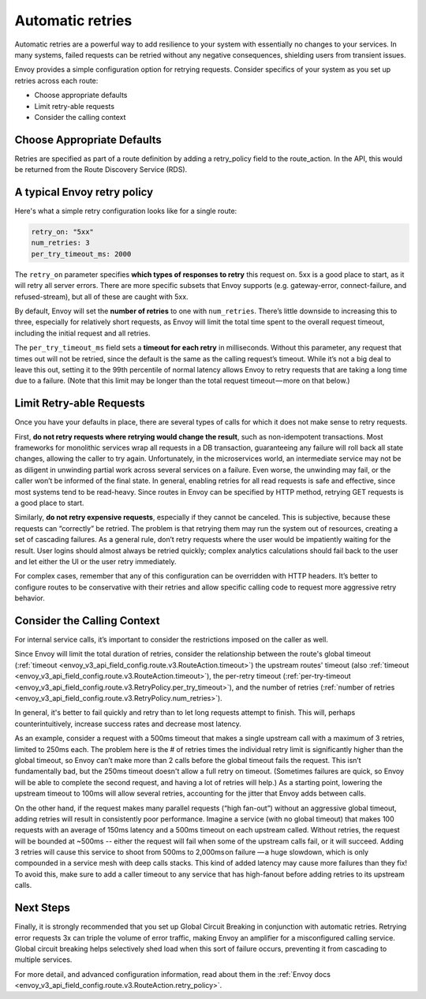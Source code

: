 .. _automatic_retries:

.. meta::
   :description:
      Automatic retries are a powerful way to add resilience to your system with
      essentially no changes to your services. This article covers configuration
      for Envoy's retries, including when to retry, choosing defaults, and how to
      configure other Envoy features that augment retries.

Automatic retries
=================

Automatic retries are a powerful way to add resilience to your system with
essentially no changes to your services. In many systems, failed requests can
be retried without any negative consequences, shielding users from transient
issues.

Envoy provides a simple configuration option for retrying requests. Consider
specifics of your system as you set up retries across each route:

- Choose appropriate defaults
- Limit retry-able requests
- Consider the calling context

Choose Appropriate Defaults
~~~~~~~~~~~~~~~~~~~~~~~~~~~

Retries are specified as part of a route definition by adding a retry_policy
field to the route_action. In the API, this would be returned from the Route
Discovery Service (RDS).

A typical Envoy retry policy
~~~~~~~~~~~~~~~~~~~~~~~~~~~~

Here's what a simple retry configuration looks like for a single route:

.. code-block:: yaml

   retry_on: "5xx"
   num_retries: 3
   per_try_timeout_ms: 2000

The ``retry_on`` parameter specifies **which types of responses to retry** this
request on. 5xx is a good place to start, as it will retry all server errors.
There are more specific subsets that Envoy supports (e.g. gateway-error,
connect-failure, and refused-stream), but all of these are caught with 5xx.

By default, Envoy will set the **number of retries** to one with
``num_retries``. There’s little downside to increasing this to three, especially
for relatively short requests, as Envoy will limit the total time spent to the
overall request timeout, including the initial request and all retries.

The ``per_try_timeout_ms`` field sets a **timeout for each retry** in
milliseconds. Without this parameter, any request that times out will not be
retried, since the default is the same as the calling request’s timeout. While
it’s not a big deal to leave this out, setting it to the 99th percentile of
normal latency allows Envoy to retry requests that are taking a long time due to
a failure. (Note that this limit may be longer than the total request
timeout — more on that below.)

Limit Retry-able Requests
~~~~~~~~~~~~~~~~~~~~~~~~~

Once you have your defaults in place, there are several types of calls for
which it does not make sense to retry requests.

First, **do not retry requests where retrying would change the result**, such
as non-idempotent transactions. Most frameworks for monolithic services wrap
all requests in a DB transaction, guaranteeing any failure will roll back all
state changes, allowing the caller to try again. Unfortunately, in the
microservices world, an intermediate service may not be as diligent in
unwinding partial work across several services on a failure. Even worse, the
unwinding may fail, or the caller won’t be informed of the final state. In
general, enabling retries for all read requests is safe and effective, since
most systems tend to be read-heavy. Since routes in Envoy can be specified by
HTTP method, retrying GET requests is a good place to start.

Similarly, **do not retry expensive requests**, especially if they cannot be
canceled. This is subjective, because these requests can “correctly” be
retried. The problem is that retrying them may run the system out of resources,
creating a set of cascading failures. As a general rule, don’t retry requests
where the user would be impatiently waiting for the result. User logins should
almost always be retried quickly; complex analytics calculations should fail
back to the user and let either the UI or the user retry immediately.

For complex cases, remember that any of this configuration can be overridden
with HTTP headers. It’s better to configure routes to be conservative with
their retries and allow specific calling code to request more aggressive retry
behavior.

Consider the Calling Context
~~~~~~~~~~~~~~~~~~~~~~~~~~~~

For internal service calls, it’s important to consider the restrictions imposed
on the caller as well.

Since Envoy will limit the total duration of retries, consider the relationship
between the route's global timeout (:ref:`timeout <envoy_v3_api_field_config.route.v3.RouteAction.timeout>`)
the upstream routes' timeout (also :ref:`timeout <envoy_v3_api_field_config.route.v3.RouteAction.timeout>`),
the per-retry timeout (:ref:`per-try-timeout <envoy_v3_api_field_config.route.v3.RetryPolicy.per_try_timeout>`),
and the number of retries (:ref:`number of retries <envoy_v3_api_field_config.route.v3.RetryPolicy.num_retries>`).

In general, it's better to fail quickly and retry than to let long requests
attempt to finish. This will, perhaps counterintuitively, increase success rates
and decrease most latency.

As an example, consider a request with a 500ms timeout that makes a single
upstream call with a maximum of 3 retries, limited to 250ms each. The problem
here is the # of retries times the individual retry limit is significantly
higher than the global timeout, so Envoy can’t make more than 2 calls before the
global timeout fails the request. This isn’t fundamentally bad, but the 250ms
timeout doesn't allow a full retry on timeout. (Sometimes failures are quick,
so Envoy will be able to complete the second request, and having a lot of
retries will help.) As a starting point, lowering the upstream timeout to 100ms
will allow several retries, accounting for the jitter that Envoy adds between
calls.

On the other hand, if the request makes many parallel requests (“high fan-out”)
without an aggressive global timeout, adding retries will result in consistently
poor performance. Imagine a service (with no global timeout) that makes 100
requests with an average of 150ms latency and a 500ms timeout on each upstream
called. Without retries, the request will be bounded at ~500ms -- either the
request will fail when some of the upstream calls fail, or it will
succeed. Adding 3 retries will cause this service to shoot from 500ms to
2,000ms on failure — a huge slowdown, which is only compounded in a service mesh
with deep calls stacks. This kind of added latency may cause more failures than
they fix! To avoid this, make sure to add a caller timeout to any service that
has high-fanout before adding retries to its upstream calls.

Next Steps
~~~~~~~~~~

Finally, it is strongly recommended that you set up Global Circuit Breaking in
conjunction with automatic retries. Retrying error requests 3x can triple the
volume of error traffic, making Envoy an amplifier for a misconfigured calling
service. Global circuit breaking helps selectively shed load when this sort of
failure occurs, preventing it from cascading to multiple services.

For more detail, and advanced configuration information, read about them in the
:ref:`Envoy docs <envoy_v3_api_field_config.route.v3.RouteAction.retry_policy>`.
